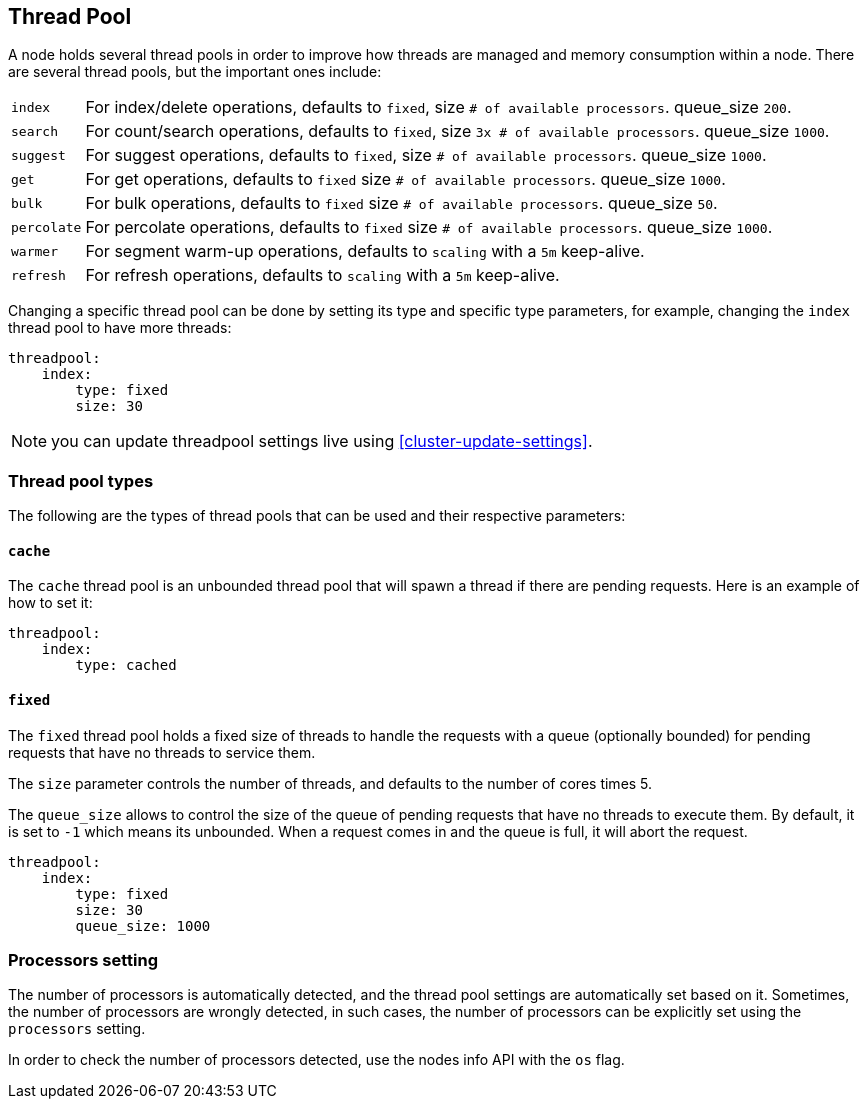 [[modules-threadpool]]
== Thread Pool

A node holds several thread pools in order to improve how threads are
managed and memory consumption within a node. There are several thread
pools, but the important ones include:

[horizontal]
`index`:: 
    For index/delete operations, defaults to `fixed`, 
    size `# of available processors`. 
    queue_size `200`.

`search`:: 
    For count/search operations, defaults to `fixed`,
    size `3x # of available processors`. 
    queue_size `1000`.

`suggest`::
    For suggest operations, defaults to `fixed`,
    size `# of available processors`.
    queue_size `1000`.

`get`:: 
    For get operations, defaults to `fixed`
    size `# of available processors`.
    queue_size `1000`.

`bulk`::
    For bulk operations, defaults to `fixed`
    size `# of available processors`.
    queue_size `50`.

`percolate`::
    For percolate operations, defaults to `fixed`
    size `# of available processors`.
    queue_size `1000`.

`warmer`:: 
    For segment warm-up operations, defaults to `scaling`
    with a `5m` keep-alive. 

`refresh`:: 
    For refresh operations, defaults to `scaling`
    with a `5m` keep-alive. 

Changing a specific thread pool can be done by setting its type and
specific type parameters, for example, changing the `index` thread pool
to have more threads:

[source,js]
--------------------------------------------------
threadpool:
    index:
        type: fixed
        size: 30
--------------------------------------------------

NOTE: you can update threadpool settings live using
      <<cluster-update-settings>>.


[float]
[[types]]
=== Thread pool types

The following are the types of thread pools that can be used and their
respective parameters:

[float]
==== `cache`

The `cache` thread pool is an unbounded thread pool that will spawn a
thread if there are pending requests. Here is an example of how to set
it:

[source,js]
--------------------------------------------------
threadpool:
    index:
        type: cached
--------------------------------------------------

[float]
==== `fixed`

The `fixed` thread pool holds a fixed size of threads to handle the
requests with a queue (optionally bounded) for pending requests that
have no threads to service them.

The `size` parameter controls the number of threads, and defaults to the
number of cores times 5.

The `queue_size` allows to control the size of the queue of pending
requests that have no threads to execute them. By default, it is set to
`-1` which means its unbounded. When a request comes in and the queue is
full, it will abort the request.

[source,js]
--------------------------------------------------
threadpool:
    index:
        type: fixed
        size: 30
        queue_size: 1000
--------------------------------------------------

[float]
[[processors]]
=== Processors setting
The number of processors is automatically detected, and the thread pool
settings are automatically set based on it. Sometimes, the number of processors
are wrongly detected, in such cases, the number of processors can be
explicitly set using the `processors` setting.

In order to check the number of processors detected, use the nodes info
API with the `os` flag.
